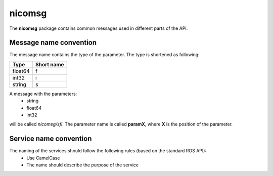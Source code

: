 nicomsg
********

The **nicomsg** package contains common messages used in different parts of the API.

Message name convention
#######################

The message name contains the type of the parameter. The type is shortened as following:

+-------------------------------------------------+------------------------------+
| Type                                            | Short name                   |
+=================================================+==============================+
| float64                                         | f                            |
+-------------------------------------------------+------------------------------+
| int32                                           | i                            |
+-------------------------------------------------+------------------------------+
| string                                          | s                            |
+-------------------------------------------------+------------------------------+

A message with the parameters:
 * string
 * float64
 * int32

will be called *nicomsg/sfi*. The parameter name is called **paramX**, where **X** is the position of the parameter.
 

Service name convention
#######################

The naming of the services should follow the following rules (based on the standard ROS API):
 * Use CamelCase
 * The name should describe the purpose of the service